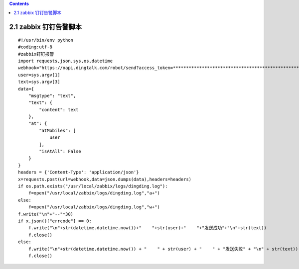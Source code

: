 .. contents::
   :depth: 3
..

2.1 zabbix 钉钉告警脚本
=======================

::

   #!/usr/bin/env python
   #coding:utf-8
   #zabbix钉钉报警
   import requests,json,sys,os,datetime
   webhook="https://oapi.dingtalk.com/robot/send?access_token=**************************************************"
   user=sys.argv[1]
   text=sys.argv[3]
   data={
       "msgtype": "text",
       "text": {
           "content": text
       },
       "at": {
           "atMobiles": [
               user
           ],
           "isAtAll": False
       }
   }
   headers = {'Content-Type': 'application/json'}
   x=requests.post(url=webhook,data=json.dumps(data),headers=headers)
   if os.path.exists("/usr/local/zabbix/logs/dingding.log"):
       f=open("/usr/local/zabbix/logs/dingding.log","a+")
   else:
       f=open("/usr/local/zabbix/logs/dingding.log","w+")
   f.write("\n"+"--"*30)
   if x.json()["errcode"] == 0:
       f.write("\n"+str(datetime.datetime.now())+"    "+str(user)+"    "+"发送成功"+"\n"+str(text))
       f.close()
   else:
       f.write("\n"+str(datetime.datetime.now()) + "    " + str(user) + "    " + "发送失败" + "\n" + str(text))
       f.close()
